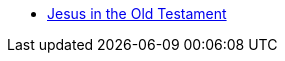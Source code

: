 * xref:jesus-in-the-old-testament:jesus-in-the-old-testament-intro.adoc[Jesus in the Old Testament]
